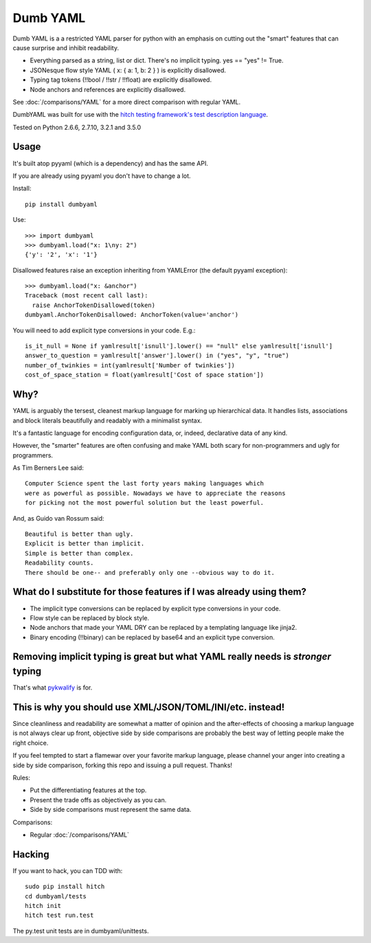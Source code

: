 Dumb YAML
=========

Dumb YAML is a a restricted YAML parser for python with an emphasis
on cutting out the "smart" features that can cause surprise and
inhibit readability.

* Everything parsed as a string, list or dict. There's no implicit typing. yes == "yes" != True.
* JSONesque flow style YAML ( x: { a: 1, b: 2 } ) is explicitly disallowed.
* Typing tag tokens (!!bool / !!str / !!float) are explicitly disallowed.
* Node anchors and references are explicitly disallowed.

See :doc:`/comparisons/YAML` for a more direct comparison with regular YAML.

DumbYAML was built for use with the
`hitch testing framework's <https://hitchtest.com/>`_
`test description language <https://hitchtest.readthedocs.org/en/latest/glossary/hitch_test_description_language.html>`_.

Tested on Python 2.6.6, 2.7.10, 3.2.1 and 3.5.0


Usage
-----

It's built atop pyyaml (which is a dependency) and has the same API.

If you are already using pyyaml you don't have to change a lot.

Install::

   pip install dumbyaml

Use::

    >>> import dumbyaml
    >>> dumbyaml.load("x: 1\ny: 2")
    {'y': '2', 'x': '1'}

Disallowed features raise an exception inheriting from YAMLError (the default pyyaml exception)::

    >>> dumbyaml.load("x: &anchor")
    Traceback (most recent call last):
      raise AnchorTokenDisallowed(token)
    dumbyaml.AnchorTokenDisallowed: AnchorToken(value='anchor')

You will need to add explicit type conversions in your code. E.g.::

    is_it_null = None if yamlresult['isnull'].lower() == "null" else yamlresult['isnull']
    answer_to_question = yamlresult['answer'].lower() in ("yes", "y", "true")
    number_of_twinkies = int(yamlresult['Number of twinkies'])
    cost_of_space_station = float(yamlresult['Cost of space station'])


Why?
----

YAML is arguably the tersest, cleanest markup language for marking up
hierarchical data. It handles lists, associations and block literals
beautifully and readably with a minimalist syntax.

It's a fantastic language for encoding configuration data, or,
indeed, declarative data of any kind.

However, the "smarter" features are often confusing and make
YAML both scary for non-programmers and ugly for programmers.

As Tim Berners Lee said::

    Computer Science spent the last forty years making languages which
    were as powerful as possible. Nowadays we have to appreciate the reasons
    for picking not the most powerful solution but the least powerful.

And, as Guido van Rossum said::

    Beautiful is better than ugly.
    Explicit is better than implicit.
    Simple is better than complex.
    Readability counts.
    There should be one-- and preferably only one --obvious way to do it.


What do I substitute for those features if I was already using them?
--------------------------------------------------------------------

* The implicit type conversions can be replaced by explicit type conversions in your code.
* Flow style can be replaced by block style.
* Node anchors that made your YAML DRY can be replaced by a templating language like jinja2.
* Binary encoding (!!binary) can be replaced by base64 and an explicit type conversion.


Removing implicit typing is great but what YAML really needs is *stronger* typing
---------------------------------------------------------------------------------

That's what `pykwalify <https://github.com/Grokzen/pykwalify/>`_ is for.


This is why you should use XML/JSON/TOML/INI/etc. instead!
----------------------------------------------------------

Since cleanliness and readability are somewhat a matter of opinion
and the after-effects of choosing a markup language is not always
clear up front, objective side by side comparisons are probably
the best way of letting people make the right choice.

If you feel tempted to start a flamewar over your favorite
markup language, please channel your anger into creating
a side by side comparison, forking this repo and issuing a
pull request. Thanks!

Rules:

* Put the differentiating features at the top.
* Present the trade offs as objectively as you can.
* Side by side comparisons must represent the same data.

Comparisons:

* Regular :doc:`/comparisons/YAML`

Hacking
-------

If you want to hack, you can TDD with::

  sudo pip install hitch
  cd dumbyaml/tests
  hitch init
  hitch test run.test

The py.test unit tests are in dumbyaml/unittests.
